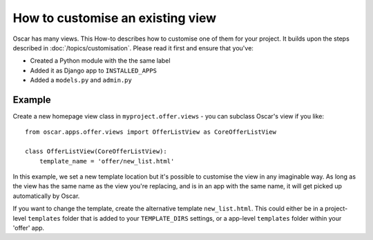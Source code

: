 =================================
How to customise an existing view
=================================

Oscar has many views. This How-to describes how to customise one of them for
your project.  It builds upon the steps described in
:doc:`/topics/customisation`. Please read it first and ensure that you've:

* Created a Python module with the the same label
* Added it as Django app to ``INSTALLED_APPS``
* Added a ``models.py`` and ``admin.py``

Example
-------

Create a new homepage view class in ``myproject.offer.views`` - you can
subclass Oscar's view if you like::

    from oscar.apps.offer.views import OfferListView as CoreOfferListView

    class OfferListView(CoreOfferListView):
        template_name = 'offer/new_list.html'

In this example, we set a new template location but it's possible to customise
the view in any imaginable way.
As long as the view has the same name as the view you're replacing, and is in
an app with the same name, it will get picked up automatically by Oscar.

If you want to change the template, create the alternative template
``new_list.html``.  This could either be
in a project-level ``templates`` folder that is added to your ``TEMPLATE_DIRS``
settings, or a app-level ``templates`` folder within your 'offer' app.